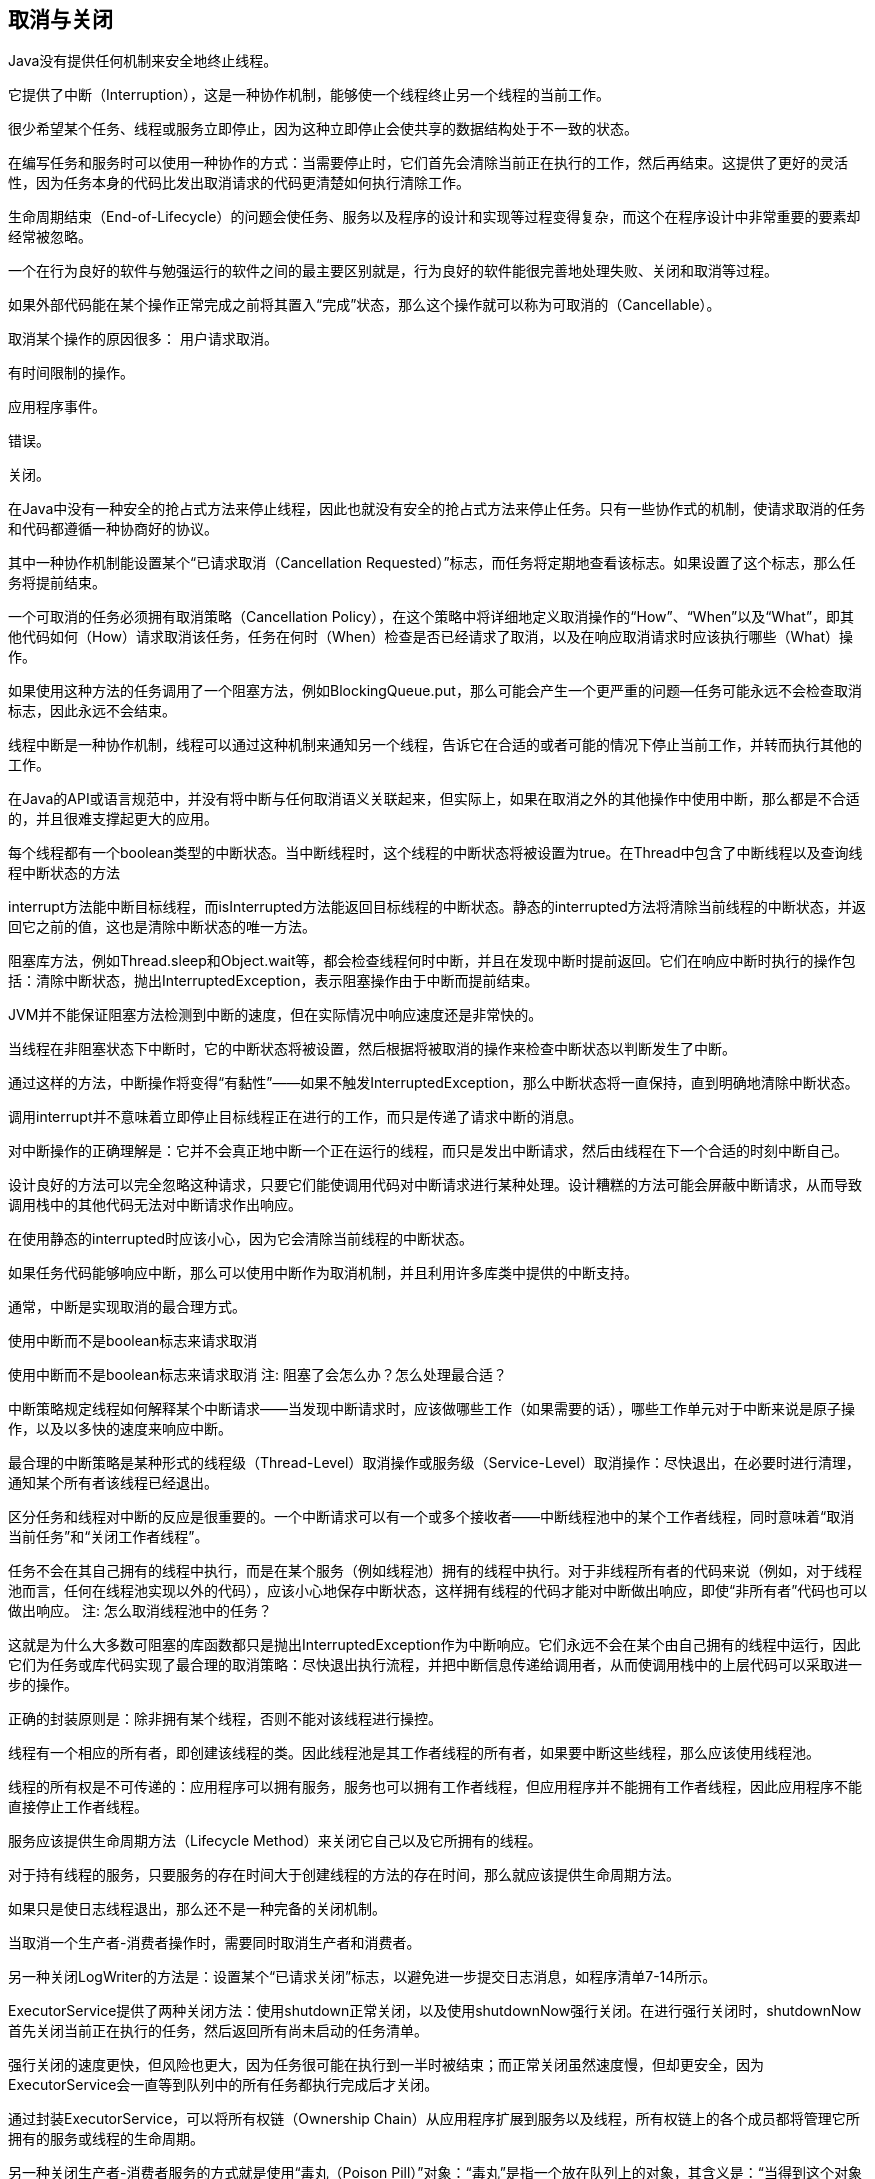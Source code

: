 [[cancellation-and-shutdown]]
== 取消与关闭

Java没有提供任何机制来安全地终止线程。

它提供了中断（Interruption），这是一种协作机制，能够使一个线程终止另一个线程的当前工作。

很少希望某个任务、线程或服务立即停止，因为这种立即停止会使共享的数据结构处于不一致的状态。

在编写任务和服务时可以使用一种协作的方式：当需要停止时，它们首先会清除当前正在执行的工作，然后再结束。这提供了更好的灵活性，因为任务本身的代码比发出取消请求的代码更清楚如何执行清除工作。

生命周期结束（End-of-Lifecycle）的问题会使任务、服务以及程序的设计和实现等过程变得复杂，而这个在程序设计中非常重要的要素却经常被忽略。

一个在行为良好的软件与勉强运行的软件之间的最主要区别就是，行为良好的软件能很完善地处理失败、关闭和取消等过程。

如果外部代码能在某个操作正常完成之前将其置入“完成”状态，那么这个操作就可以称为可取消的（Cancellable）。

取消某个操作的原因很多： 用户请求取消。

有时间限制的操作。

应用程序事件。

错误。

关闭。

在Java中没有一种安全的抢占式方法来停止线程，因此也就没有安全的抢占式方法来停止任务。只有一些协作式的机制，使请求取消的任务和代码都遵循一种协商好的协议。

其中一种协作机制能设置某个“已请求取消（Cancellation Requested）”标志，而任务将定期地查看该标志。如果设置了这个标志，那么任务将提前结束。

一个可取消的任务必须拥有取消策略（Cancellation Policy），在这个策略中将详细地定义取消操作的“How”、“When”以及“What”，即其他代码如何（How）请求取消该任务，任务在何时（When）检查是否已经请求了取消，以及在响应取消请求时应该执行哪些（What）操作。

如果使用这种方法的任务调用了一个阻塞方法，例如BlockingQueue.put，那么可能会产生一个更严重的问题—任务可能永远不会检查取消标志，因此永远不会结束。

线程中断是一种协作机制，线程可以通过这种机制来通知另一个线程，告诉它在合适的或者可能的情况下停止当前工作，并转而执行其他的工作。

在Java的API或语言规范中，并没有将中断与任何取消语义关联起来，但实际上，如果在取消之外的其他操作中使用中断，那么都是不合适的，并且很难支撑起更大的应用。

每个线程都有一个boolean类型的中断状态。当中断线程时，这个线程的中断状态将被设置为true。在Thread中包含了中断线程以及查询线程中断状态的方法

interrupt方法能中断目标线程，而isInterrupted方法能返回目标线程的中断状态。静态的interrupted方法将清除当前线程的中断状态，并返回它之前的值，这也是清除中断状态的唯一方法。

阻塞库方法，例如Thread.sleep和Object.wait等，都会检查线程何时中断，并且在发现中断时提前返回。它们在响应中断时执行的操作包括：清除中断状态，抛出InterruptedException，表示阻塞操作由于中断而提前结束。

JVM并不能保证阻塞方法检测到中断的速度，但在实际情况中响应速度还是非常快的。

当线程在非阻塞状态下中断时，它的中断状态将被设置，然后根据将被取消的操作来检查中断状态以判断发生了中断。

通过这样的方法，中断操作将变得“有黏性”——如果不触发InterruptedException，那么中断状态将一直保持，直到明确地清除中断状态。

调用interrupt并不意味着立即停止目标线程正在进行的工作，而只是传递了请求中断的消息。

对中断操作的正确理解是：它并不会真正地中断一个正在运行的线程，而只是发出中断请求，然后由线程在下一个合适的时刻中断自己。

设计良好的方法可以完全忽略这种请求，只要它们能使调用代码对中断请求进行某种处理。设计糟糕的方法可能会屏蔽中断请求，从而导致调用栈中的其他代码无法对中断请求作出响应。

在使用静态的interrupted时应该小心，因为它会清除当前线程的中断状态。

如果任务代码能够响应中断，那么可以使用中断作为取消机制，并且利用许多库类中提供的中断支持。

通常，中断是实现取消的最合理方式。

使用中断而不是boolean标志来请求取消

使用中断而不是boolean标志来请求取消
注: 阻塞了会怎么办？怎么处理最合适？

中断策略规定线程如何解释某个中断请求——当发现中断请求时，应该做哪些工作（如果需要的话），哪些工作单元对于中断来说是原子操作，以及以多快的速度来响应中断。

最合理的中断策略是某种形式的线程级（Thread-Level）取消操作或服务级（Service-Level）取消操作：尽快退出，在必要时进行清理，通知某个所有者该线程已经退出。

区分任务和线程对中断的反应是很重要的。一个中断请求可以有一个或多个接收者——中断线程池中的某个工作者线程，同时意味着“取消当前任务”和“关闭工作者线程”。

任务不会在其自己拥有的线程中执行，而是在某个服务（例如线程池）拥有的线程中执行。对于非线程所有者的代码来说（例如，对于线程池而言，任何在线程池实现以外的代码），应该小心地保存中断状态，这样拥有线程的代码才能对中断做出响应，即使“非所有者”代码也可以做出响应。
注: 怎么取消线程池中的任务？

这就是为什么大多数可阻塞的库函数都只是抛出InterruptedException作为中断响应。它们永远不会在某个由自己拥有的线程中运行，因此它们为任务或库代码实现了最合理的取消策略：尽快退出执行流程，并把中断信息传递给调用者，从而使调用栈中的上层代码可以采取进一步的操作。

正确的封装原则是：除非拥有某个线程，否则不能对该线程进行操控。

线程有一个相应的所有者，即创建该线程的类。因此线程池是其工作者线程的所有者，如果要中断这些线程，那么应该使用线程池。

线程的所有权是不可传递的：应用程序可以拥有服务，服务也可以拥有工作者线程，但应用程序并不能拥有工作者线程，因此应用程序不能直接停止工作者线程。

服务应该提供生命周期方法（Lifecycle Method）来关闭它自己以及它所拥有的线程。

对于持有线程的服务，只要服务的存在时间大于创建线程的方法的存在时间，那么就应该提供生命周期方法。

如果只是使日志线程退出，那么还不是一种完备的关闭机制。

当取消一个生产者-消费者操作时，需要同时取消生产者和消费者。

另一种关闭LogWriter的方法是：设置某个“已请求关闭”标志，以避免进一步提交日志消息，如程序清单7-14所示。

ExecutorService提供了两种关闭方法：使用shutdown正常关闭，以及使用shutdownNow强行关闭。在进行强行关闭时，shutdownNow首先关闭当前正在执行的任务，然后返回所有尚未启动的任务清单。

强行关闭的速度更快，但风险也更大，因为任务很可能在执行到一半时被结束；而正常关闭虽然速度慢，但却更安全，因为ExecutorService会一直等到队列中的所有任务都执行完成后才关闭。

通过封装ExecutorService，可以将所有权链（Ownership Chain）从应用程序扩展到服务以及线程，所有权链上的各个成员都将管理它所拥有的服务或线程的生命周期。

另一种关闭生产者-消费者服务的方式就是使用“毒丸（Poison Pill）”对象：“毒丸”是指一个放在队列上的对象，其含义是：“当得到这个对象时，立即停止。”在FIFO（先进先出）队列中，“毒丸”对象将确保消费者在关闭之前首先完成队列中的所有工作，在提交“毒丸”对象之前提交的所有工作都会被处理，而生产者在提交了“毒丸”对象后，将不会再提交任何工作。

当生产者和消费者的数量较大时，这种方法将变得难以使用。只有在无界队列中，“毒丸”对象才能可靠地工作。

当通过shutdownNow来强行关闭ExecutorService时，它会尝试取消正在执行的任务，并返回所有已提交但尚未开始的任务，从而将这些任务写入日志或者保存起来以便之后进行处理。

要知道哪些任务还没有完成，你不仅需要知道哪些任务还没有开始，而且还需要知道当Executor关闭时哪些任务正在执行。

要使这项技术能发挥作用，任务在返回时必须维持线程的中断状态，在所有设计良好的任务中都会实现这个功能。

一些被认为已取消的任务实际上已经执行完成。这个问题的原因在于，在任务执行最后一条指令以及线程池将任务记录为“结束”的两个时刻之间，线程池可能被关闭。如果任务是幂等的（Idempotent，即将任务执行两次与执行一次会得到相同的结果），那么这不会存在问题，在网页爬虫程序中就是这种情况。否则，在应用程序中必须考虑这种风险，并对“误报”问题做好准备。

导致线程提前死亡的最主要原因就是RuntimeException。由于这些异常表示出现了某种编程错误或者其他不可修复的错误，因此它们通常不会被捕获。它们不会在调用栈中逐层传递，而是默认地在控制台中输出栈追踪信息，并终止线程。

线程非正常退出的后果可能是良性的，也可能是恶性的，这要取决于线程在应用程序中的作用。

如果在GUI程序中丢失了事件分派线程，那么造成的影响将非常显著——应用程序将停止处理事件并且GUI会因此失去响应。

任何代码都可能抛出一个RuntimeException。每当调用另一个方法时，都要对它的行为保持怀疑，不要盲目地认为它一定会正常返回，或者一定会抛出在方法原型中声明的某个已检查异常。对调用的代码越不熟悉，就越应该对其代码行为保持怀疑。

在任务处理线程（例如线程池中的工作者线程或者Swing的事件派发线程等）的生命周期中，将通过某种抽象机制（例如Runnable）来调用许多未知的代码，我们应该对在这些线程中执行的代码能否表现出正确的行为保持怀疑。

如果任务抛出了一个未检查异常，那么它将使线程终结，但会首先通知框架该线程已经终结。然后，框架可能会用新的线程来代替这个工作线程，也可能不会，因为线程池正在关闭，或者当前已有足够多的线程能满足需要。

在Thread API中同样提供了Uncaught-ExceptionHandler，它能检测出某个线程由于未捕获的异常而终结的情况。这两种方法是互补的，通过将二者结合在一起，就能有效地防止线程泄漏问题。

当一个线程由于未捕获异常而退出时，JVM会把这个事件报告给应用程序提供的UncaughtExceptionHandler异常处理器（见程序清单7-24）。如果没有提供任何异常处理器，那么默认的行为是将栈追踪信息输出到System.err。

异常处理器如何处理未捕获异常，取决于对服务质量的需求。最常见的响应方式是将一个错误信息以及相应的栈追踪信息写入应用程序日志中，如程序清单7-25所示。

在运行时间较长的应用程序中，通常会为所有线程的未捕获异常指定同一个异常处理器，并且该处理器至少会将异常信息记录到日志中。

要为线程池中的所有线程设置一个UncaughtExceptionHandler，需要为ThreadPool-Executor的构造函数提供一个ThreadFactory。（与所有的线程操控一样，只有线程的所有者能够改变线程的UncaughtExceptionHandler。）标准线程池允许当发生未捕获异常时结束线程，但由于使用了一个try-finally代码块来接收通知，因此当线程结束时，将有新的线程来代替它。如果没有提供捕获异常处理器或者其他的故障通知机制，那么任务会悄悄失败，从而导致极大的混乱。如果你希望在任务由于发生异常而失败时获得通知，并且执行一些特定于任务的恢复操作，那么可以将任务封装在能捕获异常的Runnable或Callable中，或者改写ThreadPoolExecutor的afterExecute方法。

令人困惑的是，只有通过execute提交的任务，才能将它抛出的异常交给未捕获异常处理器，而通过submit提交的任务，无论是抛出的未检查异常还是已检查异常，都将被认为是任务返回状态的一部分。如果一个由submit提交的任务由于抛出了异常而结束，那么这个异常将被Future.get封装在ExecutionException中重新抛出。

JVM既可以正常关闭，也可以强行关闭。正常关闭的触发方式有多种，包括：当最后一个“正常（非守护）”线程结束时，或者当调用了System.exit时，或者通过其他特定于平台的方法关闭时（例如发送了SIGINT信号或键入Ctrl-C）。

也可以通过调用Runtime.halt或者在操作系统中“杀死”JVM进程（例如发送SIGKILL）来强行关闭JVM。

在正常关闭中，JVM首先调用所有已注册的关闭钩子（Shutdown Hook）。关闭钩子是指通过Runtime.addShutdownHook注册的但尚未开始的线程。JVM并不能保证关闭钩子的调用顺序。在关闭应用程序线程时，如果有（守护或非守护）线程仍然在运行，那么这些线程接下来将与关闭进程并发执行。当所有的关闭钩子都执行结束时，如果runFinalizersOnExit为true，那么JVM将运行终结器，然后再停止。JVM并不会停止或中断任何在关闭时仍然运行的应用程序线程。当JVM最终结束时，这些线程将被强行结束。如果关闭钩子或终结器没有执行完成，那么正常关闭进程“挂起”并且JVM必须被强行关闭。当被强行关闭时，只是关闭JVM，而不会运行关闭钩子。

关闭钩子应该是线程安全的：它们在访问共享数据时必须使用同步机制，并且小心地避免发生死锁，这与其他并发代码的要求相同。

关闭钩子不应该对应用程序的状态（例如，其他服务是否已经关闭，或者所有的正常线程是否已经执行完成）或者JVM的关闭原因做出任何假设，因此在编写关闭钩子的代码时必须考虑周全。最后，关闭钩子必须尽快退出，因为它们会延迟JVM的结束时间，而用户可能希望JVM能尽快终止。

关闭钩子可以用于实现服务或应用程序的清理工作

关闭钩子不应该依赖那些可能被应用程序或其他关闭钩子关闭的服务。实现这种功能的一种方式是对所有服务使用同一个关闭钩子（而不是每个服务使用一个不同的关闭钩子），并且在该关闭钩子中执行一系列的关闭操作。这确保了关闭操作在单个线程中串行执行，从而避免了在关闭操作之间出现竞态条件或死锁等问题。

通过将各个关闭操作串行执行而不是并行执行，可以消除许多潜在的故障。当应用程序需要维护多个服务之间的显式依赖信息时，这项技术可以确保关闭操作按照正确的顺序执行。

你希望创建一个线程来执行一些辅助工作，但又不希望这个线程阻碍JVM的关闭。在这种情况下就需要使用守护线程（Daemon Thread）。

线程可分为两种：普通线程和守护线程。在JVM启动时创建的所有线程中，除了主线程以外，其他的线程都是守护线程（例如垃圾回收器以及其他执行辅助工作的线程）。当创建一个新线程时，新线程将继承创建它的线程的守护状态，因此在默认情况下，主线程创建的所有线程都是普通线程。

普通线程与守护线程之间的差异仅在于当线程退出时发生的操作。当一个线程退出时，JVM会检查其他正在运行的线程，如果这些线程都是守护线程，那么JVM会正常退出操作。当JVM停止时，所有仍然存在的守护线程都将被抛弃——既不会执行finally代码块，也不会执行回卷栈，而JVM只是直接退出。

应尽可能少地使用守护线程——很少有操作能够在不进行清理的情况下被安全地抛弃。

守护线程最好用于执行“内部”任务，例如周期性地从内存的缓存中移除逾期的数据。

此外，守护线程通常不能用来替代应用程序管理程序中各个服务的生命周期。

对于其他一些资源，例如文件句柄或套接字句柄，当不再需要它们时，必须显式地交还给操作系统。为了实现这个功能，垃圾回收器对那些定义了finalize方法的对象会进行特殊处理：在回收器释放它们后，调用它们的finalize方法，从而保证一些持久化的资源被释放。

终结器访问的任何状态都可能被多个线程访问，这样就必须对其访问操作进行同步。

终结器并不能保证它们将在何时运行甚至是否会运行，并且复杂的终结器通常还会在对象上产生巨大的性能开销。

在大多数情况下，通过使用finally代码块和显式的close方法，能够比使用终结器更好地管理资源。唯一的例外情况在于：当需要管理对象，并且该对象持有的资源是通过本地方法获得的。基于这些原因以及其他一些原因，我们要尽量避免编写或使用包含终结器的类（除非是平台库中的类）[EJ Item 6]。

避免使用终结器。
